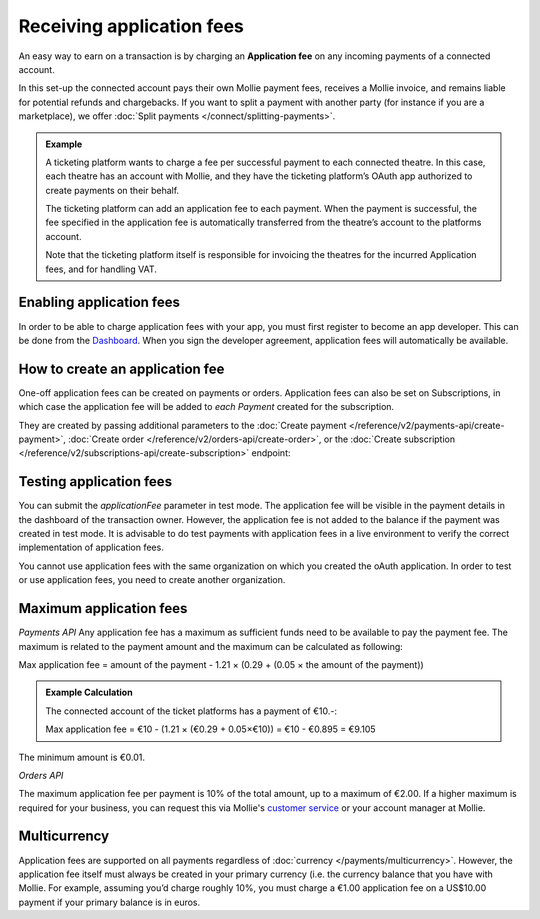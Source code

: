 Receiving application fees
==========================
An easy way to earn on a transaction is by charging an **Application fee** on any  incoming payments of a connected account.

In this set-up the connected account pays their own Mollie payment fees, receives a Mollie invoice, and remains liable for potential 
refunds and chargebacks. If you want to split a payment with another party (for instance if you are a marketplace), 
we offer :doc:`Split payments </connect/splitting-payments>`.

.. admonition::
      **Example**

      A ticketing platform wants to charge a fee per successful payment to each connected theatre. In this case, each theatre has an account
      with Mollie, and they have the ticketing platform’s OAuth app authorized to create payments on their behalf.

      The ticketing platform can add an application fee to each payment. When the payment is successful, the fee specified in the application
      fee is automatically transferred from the theatre’s account to the platforms account. 
      
      Note that the ticketing platform itself is responsible for invoicing the theatres for the incurred Application fees, and for handling VAT.

Enabling application fees
-------------------------
In order to be able to charge application fees with your app, you must first register to become an app developer. This can be
done from the `Dashboard <https://www.mollie.com/dashboard/developers/applications>`_. When you sign the developer agreement,
application fees will automatically be available.

How to create an application fee
--------------------------------
One-off application fees can be created on payments or orders. Application fees can also be set on Subscriptions, in
which case the application fee will be added to *each Payment* created for the subscription.

They are created by passing additional parameters to the
:doc:`Create payment </reference/v2/payments-api/create-payment>`,
:doc:`Create order </reference/v2/orders-api/create-order>`, or the
:doc:`Create subscription </reference/v2/subscriptions-api/create-subscription>` endpoint:

.. parameter:: applicationFee
   :type: object

   Adding an application fee allows you to charge the merchant for the payment and transfer this to your own account.
   The application fee is deducted from the payment.

   .. parameter:: amount
      :type: amount object
      :condition: required

      The amount the app wants to charge, e.g. ``{"currency":"EUR", "value":"10.00"}`` if the app would want to charge
      €10.00. Read more about :ref:`maximum application fees <max-application-fees>`.

      .. parameter:: currency
         :type: string
         :condition: required

         An `ISO 4217 <https://en.wikipedia.org/wiki/ISO_4217>`_ currency code. For application fees, this must always
         be ``EUR`` regardless of the currency of the payment, order or subscription.

      .. parameter:: value
         :type: string
         :condition: required

         A string containing the exact amount you want to charge in the given currency. Make sure to send the right
         amount of decimals. Non-string values are not accepted.

   .. parameter:: description
      :type: string
      :condition: required

      The description of the application fee. This will appear on settlement reports to the merchant and to you.

      The maximum length is 255 characters.

Testing application fees
------------------------
You can submit the `applicationFee` parameter in test mode. The application fee will be visible in the payment details
in the dashboard of the transaction owner. However, the application fee is not added to the balance if the payment 
was created in test mode. It is advisable to do test payments with application fees in a live environment to verify
the correct implementation of application fees.

You cannot use application fees with the same organization on which you created the oAuth application. In order to test 
or use application fees, you need to create another organization.


.. _max-application-fees:

Maximum application fees
------------------------
*Payments API*
Any application fee has a maximum as sufficient funds need to be available to pay the payment fee. 
The maximum is related to the payment amount and the maximum can be calculated as following: 

Max application fee = amount of the payment - 1.21 × (0.29 + (0.05 × the amount of the payment))

.. admonition::
   **Example Calculation**

   The connected account of the ticket platforms has a payment of €10.-:

   Max application fee = €10 - (1.21 × (€0.29 + 0.05×€10)) = €10 - €0.895 = €9.105

The minimum amount is €0.01.

*Orders API*

The maximum application fee per payment is 10% of the total amount, up to a maximum of €2.00. If a higher maximum is
required for your business, you can request this via Mollie's `customer service <https://www.mollie.com/contact>`_ or
your account manager at Mollie.

Multicurrency
-------------
Application fees are supported on all payments regardless of :doc:`currency </payments/multicurrency>`. However, 
the application fee itself must always be created in your primary currency (i.e. the currency balance that you 
have with Mollie.
For example, assuming you’d charge roughly 10%, you must charge a €1.00 application fee on a US$10.00 payment if
your primary balance is in euros. 
